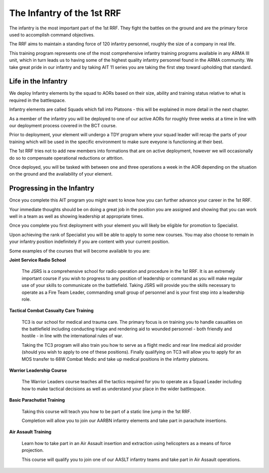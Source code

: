 The Infantry of the 1st RRF
===========================
The infantry is the most important part of the 1st RRF. They fight the battles on the ground and are the primary force used to accomplish command objectives.

The RRF aims to maintain a standing force of 120 infantry personnel, roughly the size of a company in real life.

This training program represents one of the most comprehensive infantry training programs available in any ARMA III unit, which in turn leads us to having some of the highest quality infantry personnel found in the ARMA community. We take great pride in our infantry and by taking AIT 11 series you are taking the first step toward upholding that standard.

Life in the Infantry
--------------------
We deploy Infantry elements by the squad to AORs based on their size, ability and training status relative to what is required in the battlespace.

Infantry elements are called Squads which fall into Platoons - this will be explained in more detail in the next chapter.

As a member of the infantry you will be deployed to one of our active AORs for roughly three weeks at a time in line with our deployment process covered in the BCT course.

Prior to deployment, your element will undergo a TDY program where your squad leader will recap the parts of your training which will be used in the specific environment to make sure eveyone is functioning at their best.

The 1st RRF tries not to add new members into formations that are on active deployment, however we will occasionally do so to compensate operational reductions or attrition.

Once deployed, you will be tasked with between one and three operations a week in the AOR depending on the situation on the ground and the availability of your element.

Progressing in the Infantry
---------------------------
Once you complete this AIT program you might want to know how you can further advance your career in the 1st RRF.

Your immediate thoughts should be on doing a great job in the position you are assigned and showing that you can work well in a team as well as showing leadership at appropriate times.

Once you complete you first deployment with your element you will likely be eligible for promotion to Specialist.

Upon achieving the rank of Specialist you will be able to apply to some new courses. You may also choose to remain in your infantry position indefinitely if you are content with your current position.

Some examples of the courses that will become available to you are:

**Joint Service Radio School**

	The JSRS is a comprehensive school for radio operation and procedure in the 1st RRF. It is an extremely important course if you wish to progress to any position of leadership or command as you will make regular use of your skills to communicate on the battlefield.
	Taking JSRS will provide you the skills necessary to operate as a Fire Team Leader, commanding small group of personnel and is your first step into a leadership role.

**Tactical Combat Casualty Care Training**

	TC3 is our school for medical and trauma care. The primary focus is on training you to handle casualties on the battlefield including conducting triage and rendering aid to wounded personnel - both friendly and hostile - in line with the international rules of war.

	Taking the TC3 program will also train you how to serve as a flight medic and rear line medical aid provider (should you wish to apply to one of these positions). Finally qualifying on TC3 will allow you to apply for an MOS transfer to 68W Combat Medic and take up medical positions in the infantry platoons.

**Warrior Leadership Course**

	The Warrior Leaders course teaches all the tactics required for you to operate as a Squad Leader including how to make tactical decisions as well as understand your place in the wider battlespace.

**Basic Parachutist Training**

	Taking this course will teach you how to be part of a static line jump in the 1st RRF.

	Completion will allow you to join our AARBN infantry elements and take part in parachute insertions.

**Air Assault Training**

	Learn how to take part in an Air Assault insertion and extraction using helicopters as a means of force projection.

	This course will qualify you to join one of our AASLT infantry teams and take part in Air Assault operations.
